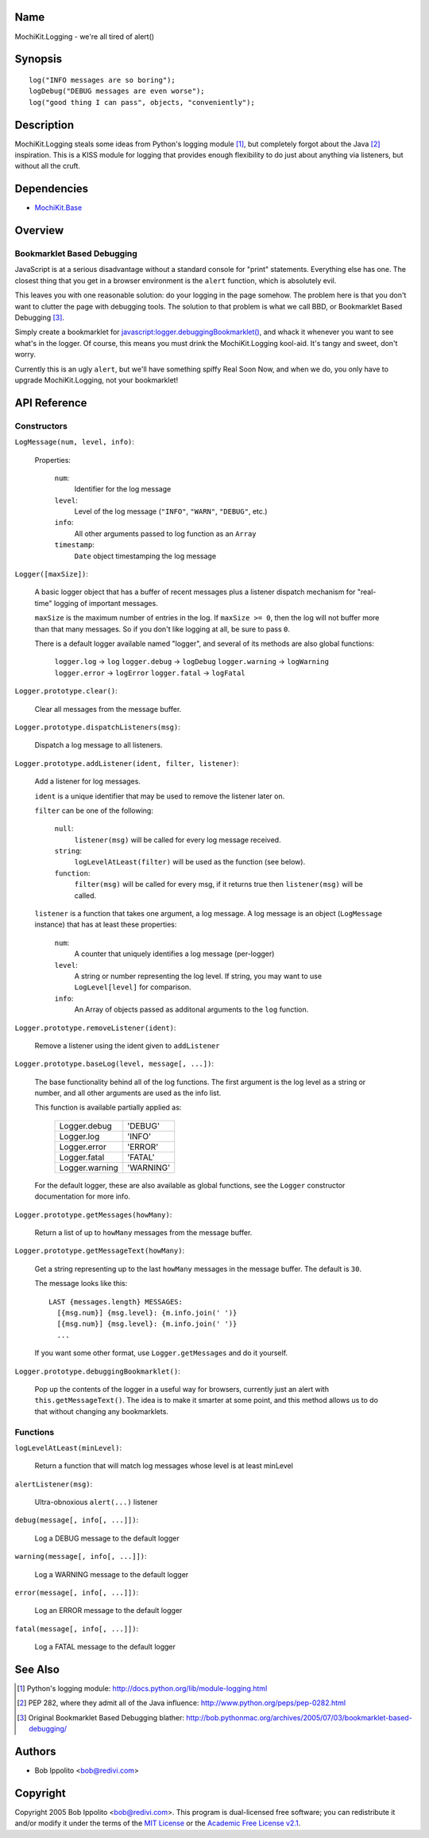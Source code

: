 .. -*- mode: rst -*-

Name
====

MochiKit.Logging - we're all tired of alert()


Synopsis
========

::

    log("INFO messages are so boring");
    logDebug("DEBUG messages are even worse");
    log("good thing I can pass", objects, "conveniently");


Description
===========

MochiKit.Logging steals some ideas from Python's logging module [1]_, but
completely forgot about the Java [2]_ inspiration.  This is a KISS module for
logging that provides enough flexibility to do just about anything via
listeners, but without all the cruft.


Dependencies
============

- `MochiKit.Base`_

.. _`MochiKit.Base`: Base.html


Overview
========

Bookmarklet Based Debugging
---------------------------

JavaScript is at a serious disadvantage without a standard console for
"print" statements.  Everything else has one.  The closest thing that
you get in a browser environment is the ``alert`` function, which is
absolutely evil.

This leaves you with one reasonable solution: do your logging in the page
somehow.  The problem here is that you don't want to clutter the page with
debugging tools.  The solution to that problem is what we call BBD, or 
Bookmarklet Based Debugging [3]_.

Simply create a bookmarklet for `javascript:logger.debuggingBookmarklet()`__,
and whack it whenever you want to see what's in the logger.  Of course, this
means you must drink the MochiKit.Logging kool-aid.  It's tangy and sweet,
don't worry.

.. __: javascript:logger.debuggingBookmarklet()

Currently this is an ugly ``alert``, but we'll have something spiffy
Real Soon Now, and when we do, you only have to upgrade MochiKit.Logging,
not your bookmarklet!


API Reference
=============

Constructors
------------

``LogMessage(num, level, info)``:

    Properties:

        ``num``:
            Identifier for the log message

        ``level``:
            Level of the log message (``"INFO"``, ``"WARN"``, ``"DEBUG"``,
            etc.)
        
        ``info``:
            All other arguments passed to log function as an ``Array``

        ``timestamp``:
            ``Date`` object timestamping the log message


``Logger([maxSize])``:

    A basic logger object that has a buffer of recent messages
    plus a listener dispatch mechanism for "real-time" logging
    of important messages.

    ``maxSize`` is the maximum number of entries in the log.
    If ``maxSize >= 0``, then the log will not buffer more than that
    many messages.  So if you don't like logging at all, be sure to
    pass ``0``.

    There is a default logger available named "logger", and several
    of its methods are also global functions:

        ``logger.log``      -> ``log``
        ``logger.debug``    -> ``logDebug``
        ``logger.warning``  -> ``logWarning``
        ``logger.error``    -> ``logError``
        ``logger.fatal``    -> ``logFatal``


``Logger.prototype.clear()``:

    Clear all messages from the message buffer.


``Logger.prototype.dispatchListeners(msg)``:

    Dispatch a log message to all listeners.


``Logger.prototype.addListener(ident, filter, listener)``:

    Add a listener for log messages.
    
    ``ident`` is a unique identifier that may be used to remove the listener
    later on.
    
    ``filter`` can be one of the following:

        ``null``:
            ``listener(msg)`` will be called for every log message
            received.

        ``string``:
            ``logLevelAtLeast(filter)`` will be used as the function
            (see below).

        ``function``:
            ``filter(msg)`` will be called for every msg, if it returns
            true then ``listener(msg)`` will be called.

    ``listener`` is a function that takes one argument, a log message.  A log
    message is an object (``LogMessage`` instance) that has at least these 
    properties:

        ``num``:
            A counter that uniquely identifies a log message (per-logger)

        ``level``:
            A string or number representing the log level.  If string, you
            may want to use ``LogLevel[level]`` for comparison.
        
        ``info``:
            An Array of objects passed as additonal arguments to the ``log``
            function.


``Logger.prototype.removeListener(ident)``:

    Remove a listener using the ident given to ``addListener``


``Logger.prototype.baseLog(level, message[, ...])``:

    The base functionality behind all of the log functions.
    The first argument is the log level as a string or number,
    and all other arguments are used as the info list.

    This function is available partially applied as:

        ==============  =========
        Logger.debug    'DEBUG'
        Logger.log      'INFO'
        Logger.error    'ERROR'
        Logger.fatal    'FATAL'
        Logger.warning  'WARNING'
        ==============  =========

    For the default logger, these are also available as global functions,
    see the ``Logger`` constructor documentation for more info.


``Logger.prototype.getMessages(howMany)``:

    Return a list of up to ``howMany`` messages from the message buffer.


``Logger.prototype.getMessageText(howMany)``:

    Get a string representing up to the last ``howMany`` messages in the
    message buffer.  The default is ``30``.

    The message looks like this::

        LAST {messages.length} MESSAGES:
          [{msg.num}] {msg.level}: {m.info.join(' ')}
          [{msg.num}] {msg.level}: {m.info.join(' ')}
          ...

    If you want some other format, use ``Logger.getMessages`` and do it
    yourself.


``Logger.prototype.debuggingBookmarklet()``:

    Pop up the contents of the logger in a useful way for browsers,
    currently just an alert with ``this.getMessageText()``.  The idea is to
    make it smarter at some point, and this method allows us to do that
    without changing any bookmarklets.


Functions
---------


``logLevelAtLeast(minLevel)``:

    Return a function that will match log messages whose level
    is at least minLevel


``alertListener(msg)``:

    Ultra-obnoxious ``alert(...)`` listener


``debug(message[, info[, ...]])``:

    Log a DEBUG message to the default logger


``warning(message[, info[, ...]])``:

    Log a WARNING message to the default logger


``error(message[, info[, ...]])``:

    Log an ERROR message to the default logger


``fatal(message[, info[, ...]])``:

    Log a FATAL message to the default logger


See Also
========

.. [1] Python's logging module: http://docs.python.org/lib/module-logging.html
.. [2] PEP 282, where they admit all of the Java influence: http://www.python.org/peps/pep-0282.html
.. [3] Original Bookmarklet Based Debugging blather: http://bob.pythonmac.org/archives/2005/07/03/bookmarklet-based-debugging/


Authors
=======

- Bob Ippolito <bob@redivi.com>


Copyright
=========

Copyright 2005 Bob Ippolito <bob@redivi.com>.  This program is dual-licensed
free software; you can redistribute it and/or modify it under the terms of the
`MIT License`_ or the `Academic Free License v2.1`_.

.. _`MIT License`: http://www.opensource.org/licenses/mit-license.php
.. _`Academic Free License v2.1`: http://www.opensource.org/licenses/afl-2.1.php
